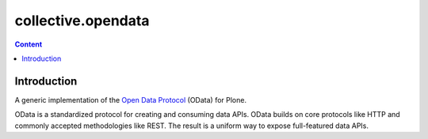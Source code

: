 *******************
collective.opendata
*******************

.. contents:: Content
   :depth: 2

Introduction
============

A generic implementation of the `Open Data Protocol`_ (OData) for Plone.

OData is a standardized protocol for creating and consuming data APIs.
OData builds on core protocols like HTTP and commonly accepted methodologies like REST.
The result is a uniform way to expose full-featured data APIs.

.. _`Open Data Protocol`: http://www.odata.org/
